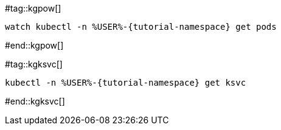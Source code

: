 #tag::kgpow[]
[.console-input]
[source,bash,subs="+quotes,+attributes,+macros"]
----
watch kubectl -n %USER%-{tutorial-namespace} get pods
----
#end::kgpow[]

#tag::kgksvc[]
[.console-input]
[source,bash,subs="+quotes,+attributes,+macros"]
----
kubectl -n %USER%-{tutorial-namespace} get ksvc
----
#end::kgksvc[]